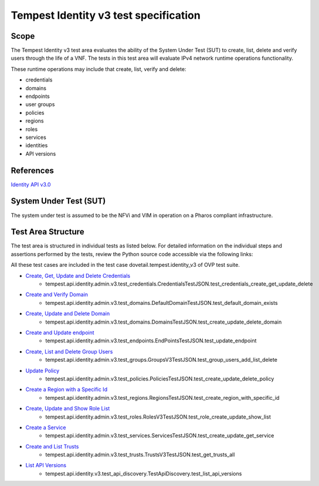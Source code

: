 .. This work is licensed under a Creative Commons Attribution 4.0 International License.
.. http://creativecommons.org/licenses/by/4.0
.. (c) Ericsson AB

===========================================
Tempest Identity v3 test specification
===========================================


Scope
=====

The Tempest Identity v3 test area evaluates the ability of the System Under Test
(SUT) to create, list, delete and verify users through the life of a VNF.
The tests in this test area will evaluate IPv4 network runtime operations
functionality.

These runtime operations may include that create, list, verify and delete:

- credentials
- domains
- endpoints
- user groups
- policies
- regions
- roles
- services
- identities
- API versions

References
==========

`Identity API v3.0 <https://developer.openstack.org/api-ref/identity/v3/index.html>`_

System Under Test (SUT)
=======================

The system under test is assumed to be the NFVi and VIM in operation on a
Pharos compliant infrastructure.

Test Area Structure
===================

The test area is structured in individual tests as listed below.
For detailed information on the individual steps and assertions performed
by the tests, review the Python source code accessible via the following links:

All these test cases are included in the test case dovetail.tempest.identity_v3 of
OVP test suite.

- `Create, Get, Update and Delete Credentials <https://github.com/openstack/tempest/blob/12.2.0/tempest/api/identity/admin/v3/test_credentials.py#L21>`_
    - tempest.api.identity.admin.v3.test_credentials.CredentialsTestJSON.test_credentials_create_get_update_delete

- `Create and Verify Domain <https://github.com/openstack/tempest/blob/12.2.0/tempest/api/identity/admin/v3/test_domains.py#L159>`_
    - tempest.api.identity.admin.v3.test_domains.DefaultDomainTestJSON.test_default_domain_exists

- `Create, Update and Delete Domain <https://github.com/openstack/tempest/blob/12.2.0/tempest/api/identity/admin/v3/test_domains.py>`_
    - tempest.api.identity.admin.v3.test_domains.DomainsTestJSON.test_create_update_delete_domain

- `Create and Update endpoint <https://github.com/openstack/tempest/blob/12.2.0/tempest/api/identity/admin/v3/test_endpoints.py>`_
    - tempest.api.identity.admin.v3.test_endpoints.EndPointsTestJSON.test_update_endpoint

- `Create, List and Delete Group Users <https://github.com/openstack/tempest/blob/12.2.0/tempest/api/identity/admin/v3/test_groups.py>`_
    - tempest.api.identity.admin.v3.test_groups.GroupsV3TestJSON.test_group_users_add_list_delete

- `Update Policy <https://github.com/openstack/tempest/blob/12.2.0/tempest/api/identity/admin/v3/test_policies.py>`_
    - tempest.api.identity.admin.v3.test_policies.PoliciesTestJSON.test_create_update_delete_policy

- `Create a Region with a Specific Id <https://github.com/openstack/tempest/blob/12.2.0/tempest/api/identity/admin/v3/test_regions.py>`_
    - tempest.api.identity.admin.v3.test_regions.RegionsTestJSON.test_create_region_with_specific_id

- `Create, Update and Show Role List <https://github.com/openstack/tempest/blob/12.2.0/tempest/api/identity/admin/v3/test_roles.py>`_
    - tempest.api.identity.admin.v3.test_roles.RolesV3TestJSON.test_role_create_update_show_list

- `Create a Service <https://github.com/openstack/tempest/blob/12.2.0/tempest/api/identity/admin/v3/test_services.py>`_
    - tempest.api.identity.admin.v3.test_services.ServicesTestJSON.test_create_update_get_service

- `Create and List Trusts <https://github.com/openstack/tempest/blob/12.2.0/tempest/api/identity/admin/v3/test_trusts.py#L193>`_
    - tempest.api.identity.admin.v3.test_trusts.TrustsV3TestJSON.test_get_trusts_all

- `List API Versions <https://github.com/openstack/tempest/blob/18.0.0/tempest/api/identity/v3/test_api_discovery.py>`_
    - tempest.api.identity.v3.test_api_discovery.TestApiDiscovery.test_list_api_versions
